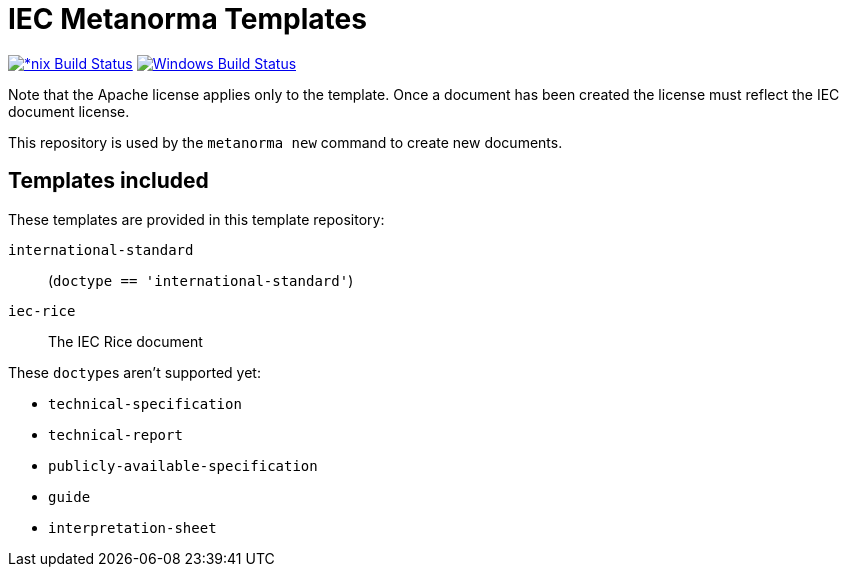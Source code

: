 = IEC Metanorma Templates

image:https://github.com/metanorma/mn-templates-iec/workflows/defaults/badge.svg["*nix Build Status", link="https://github.com/metanorma/mn-templates-iec/actions?query=workflow%3Adefaults"]
image:https://github.com/metanorma/mn-templates-iec/workflows/windows/badge.svg["Windows Build Status", link="https://github.com/metanorma/mn-templates-iec/actions?query=workflow%3Awindows"]

Note that the Apache license applies only to the template.
Once a document has been created
the license must reflect the IEC document license.

This repository is used by the `metanorma new` command to create new documents.

== Templates included

These templates are provided in this template repository:

`international-standard`::
  (`doctype == 'international-standard'`)

`iec-rice`::
  The IEC Rice document

These ``doctype``s aren't supported yet:

* `technical-specification`
* `technical-report`
* `publicly-available-specification`
* `guide`
* `interpretation-sheet`
